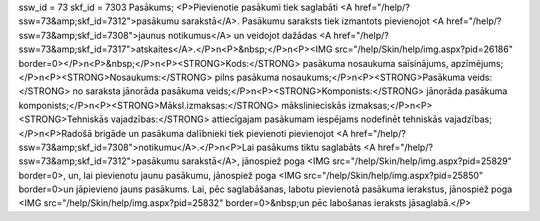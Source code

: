 ssw_id = 73skf_id = 7303Pasākums;<P>Pievienotie pasākumi tiek saglabāti <A href="/help/?ssw=73&amp;skf_id=7312">pasākumu sarakstā</A>. Pasākumu saraksts tiek izmantots pievienojot <A href="/help/?ssw=73&amp;skf_id=7308">jaunus notikumus</A> un veidojot dažādas <A href="/help/?ssw=73&amp;skf_id=7317">atskaites</A>.</P>\n<P>&nbsp;</P>\n<P><IMG src="/help/Skin/help/img.aspx?pid=26186" border=0></P>\n<P>&nbsp;</P>\n<P><STRONG>Kods:</STRONG> pasākuma nosaukuma saīsinājums, apzīmējums;</P>\n<P><STRONG>Nosaukums:</STRONG> pilns pasākuma nosaukums;</P>\n<P><STRONG>Pasākuma veids:</STRONG> no saraksta jānorāda pasākuma veids;</P>\n<P><STRONG>Komponists:</STRONG> jānorāda pasākuma komponists;</P>\n<P><STRONG>Māksl.izmaksas:</STRONG> mākslinieciskās izmaksas;</P>\n<P><STRONG>Tehniskās vajadzības:</STRONG> attiecīgajam pasākumam iespējams nodefinēt tehniskās vajadzības;</P>\n<P>Radošā brigāde un pasākuma dalībnieki tiek pievienoti pievienojot <A href="/help/?ssw=73&amp;skf_id=7308">notikumu</A>.</P>\n<P>Lai pasākums tiktu saglabāts <A href="/help/?ssw=73&amp;skf_id=7312">pasākumu sarakstā</A>, jānospiež poga <IMG src="/help/Skin/help/img.aspx?pid=25829" border=0>, un, lai pievienotu jaunu pasākumu, jānospiež poga <IMG src="/help/Skin/help/img.aspx?pid=25850" border=0>un jāpievieno jauns pasākums. Lai, pēc saglabāšanas, labotu pievienotā pasākuma ierakstus, jānospiež poga <IMG src="/help/Skin/help/img.aspx?pid=25832" border=0>&nbsp;un pēc labošanas ieraksts jāsaglabā.</P>